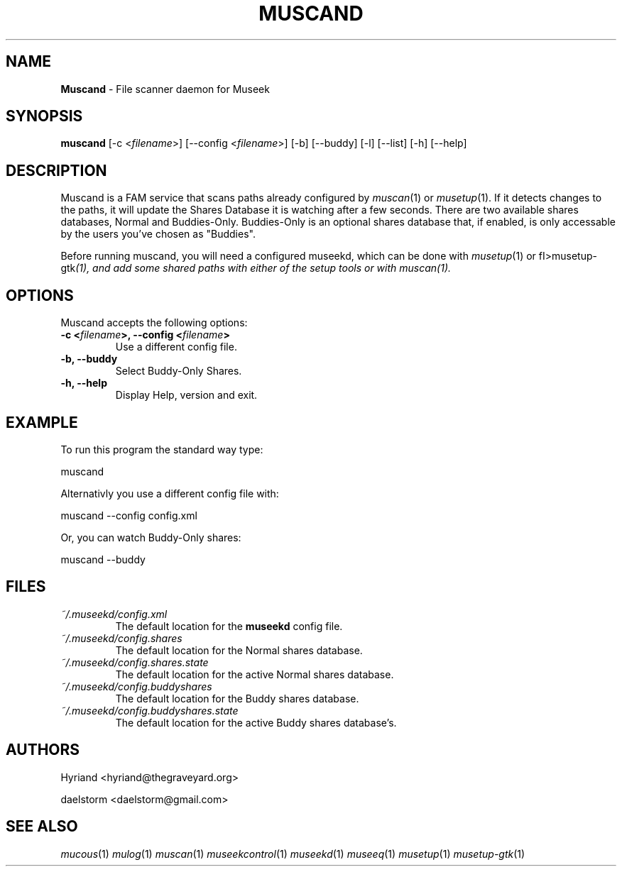 .TH "MUSCAND" "1" "Release 0.1.11" "daelstorm" "Museek Daemon Plus"
.SH "NAME"
.LP 
\fBMuscand\fR \- File scanner daemon for Museek
.SH "SYNOPSIS"
.B muscand
[\-c <\fIfilename\fP>] [\-\-config <\fIfilename\fP>]
[\-b] [\-\-buddy]
[\-l] [\-\-list]
[\-h] [\-\-help]
.SH "DESCRIPTION"
.LP 
Muscand is a FAM service that scans paths already configured by \fImuscan\fP(1) or \fImusetup\fP(1). If it detects changes to the paths, it will update the Shares Database it is watching after a few seconds. There are two available shares databases, Normal and Buddies\-Only. Buddies\-Only is an optional shares database that, if enabled, is only accessable by the users you've chosen as "Buddies".
.LP 
Before running muscand, you will need a configured museekd,  which can be done with \fImusetup\fP(1) or fI>musetup\-gtk\fP(1), and add some shared paths with either of the setup tools or with \fImuscan\fP(1).
.SH "OPTIONS"
.LP 
Muscand accepts the following options:
.TP 
.B \-c <\fIfilename\fP>, \-\-config <\fIfilename\fP>
Use a different config file.
.TP 
.B \-b, \-\-buddy
Select Buddy\-Only Shares.
.TP 
.B \-h, \-\-help
Display Help, version and exit.
.SH "EXAMPLE"
.LP 
To run this program the standard way type:
.LP 
muscand
.LP 
Alternativly you use a different config file with:
.LP 
muscand \-\-config config.xml
.LP 
Or, you can watch Buddy\-Only shares:
.LP 
muscand \-\-buddy
.LP 
.SH "FILES"
.TP 
 \fI~/.museekd/config.xml\fR
The default location for the \fBmuseekd\fP config file.
.TP 
 \fI~/.museekd/config.shares\fR
The default location for the Normal shares database.
.TP 
 \fI~/.museekd/config.shares.state\fR
The default location for the active Normal shares database.
.TP 
 \fI~/.museekd/config.buddyshares\fR
The default location for the Buddy shares database.
.TP 
 \fI~/.museekd/config.buddyshares.state\fR
The default location for the active Buddy shares database's.
.SH "AUTHORS"
.LP 
Hyriand <hyriand@thegraveyard.org>
.LP 
daelstorm <daelstorm@gmail.com>
.SH "SEE ALSO"
.LP 
\fImucous\fP(1) \fImulog\fP(1) \fImuscan\fP(1) \fImuseekcontrol\fP(1) \fImuseekd\fP(1) \fImuseeq\fP(1) \fImusetup\fP(1) \fImusetup\-gtk\fP(1)
